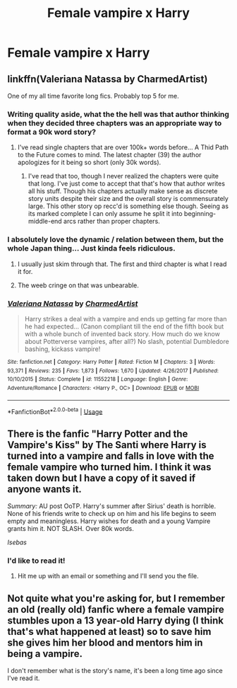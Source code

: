 #+TITLE: Female vampire x Harry

* Female vampire x Harry
:PROPERTIES:
:Author: Logitech0
:Score: 11
:DateUnix: 1565717823.0
:DateShort: 2019-Aug-13
:FlairText: Request
:END:

** linkffn(Valeriana Natassa by CharmedArtist)

One of my all time favorite long fics. Probably top 5 for me.
:PROPERTIES:
:Author: _Goose_
:Score: 10
:DateUnix: 1565725842.0
:DateShort: 2019-Aug-14
:END:

*** Writing quality aside, what the the hell was that author thinking when they decided three chapters was an appropriate way to format a 90k word story?
:PROPERTIES:
:Author: A_Rabid_Pie
:Score: 4
:DateUnix: 1565732416.0
:DateShort: 2019-Aug-14
:END:

**** I've read single chapters that are over 100k+ words before... A Thid Path to the Future comes to mind. The latest chapter (39) the author apologizes for it being so short (only 30k words).
:PROPERTIES:
:Author: AlreadyGoneAway
:Score: 3
:DateUnix: 1565751579.0
:DateShort: 2019-Aug-14
:END:

***** I've read that too, though I never realized the chapters were quite that long. I've just come to accept that that's how that author writes all his stuff. Though his chapters actually make sense as discrete story units despite their size and the overall story is commensurately large. This other story op recc'd is something else though. Seeing as its marked complete I can only assume he split it into beginning-middle-end arcs rather than proper chapters.
:PROPERTIES:
:Author: A_Rabid_Pie
:Score: 1
:DateUnix: 1565761109.0
:DateShort: 2019-Aug-14
:END:


*** I absolutely love the dynamic / relation between them, but the whole Japan thing... Just kinda feels ridiculous.
:PROPERTIES:
:Author: MajoorAnvers
:Score: 3
:DateUnix: 1565757990.0
:DateShort: 2019-Aug-14
:END:

**** I usually just skim through that. The first and third chapter is what I read it for.
:PROPERTIES:
:Author: _Goose_
:Score: 2
:DateUnix: 1565759230.0
:DateShort: 2019-Aug-14
:END:


**** The weeb cringe on that was unbearable.
:PROPERTIES:
:Author: UndeadBBQ
:Score: 0
:DateUnix: 1565763827.0
:DateShort: 2019-Aug-14
:END:


*** [[https://www.fanfiction.net/s/11552218/1/][*/Valeriana Natassa/*]] by [[https://www.fanfiction.net/u/5003743/CharmedArtist][/CharmedArtist/]]

#+begin_quote
  Harry strikes a deal with a vampire and ends up getting far more than he had expected... (Canon compliant till the end of the fifth book but with a whole bunch of invented back story. How much do we know about Potterverse vampires, after all?) No slash, potential Dumbledore bashing, kickass vampire!
#+end_quote

^{/Site/:} ^{fanfiction.net} ^{*|*} ^{/Category/:} ^{Harry} ^{Potter} ^{*|*} ^{/Rated/:} ^{Fiction} ^{M} ^{*|*} ^{/Chapters/:} ^{3} ^{*|*} ^{/Words/:} ^{93,371} ^{*|*} ^{/Reviews/:} ^{235} ^{*|*} ^{/Favs/:} ^{1,873} ^{*|*} ^{/Follows/:} ^{1,670} ^{*|*} ^{/Updated/:} ^{4/26/2017} ^{*|*} ^{/Published/:} ^{10/10/2015} ^{*|*} ^{/Status/:} ^{Complete} ^{*|*} ^{/id/:} ^{11552218} ^{*|*} ^{/Language/:} ^{English} ^{*|*} ^{/Genre/:} ^{Adventure/Romance} ^{*|*} ^{/Characters/:} ^{<Harry} ^{P.,} ^{OC>} ^{*|*} ^{/Download/:} ^{[[http://www.ff2ebook.com/old/ffn-bot/index.php?id=11552218&source=ff&filetype=epub][EPUB]]} ^{or} ^{[[http://www.ff2ebook.com/old/ffn-bot/index.php?id=11552218&source=ff&filetype=mobi][MOBI]]}

--------------

*FanfictionBot*^{2.0.0-beta} | [[https://github.com/tusing/reddit-ffn-bot/wiki/Usage][Usage]]
:PROPERTIES:
:Author: FanfictionBot
:Score: 2
:DateUnix: 1565725862.0
:DateShort: 2019-Aug-14
:END:


** There is the fanfic "Harry Potter and the Vampire's Kiss" by The Santi where Harry is turned into a vampire and falls in love with the female vampire who turned him. I think it was taken down but I have a copy of it saved if anyone wants it.

/Summary:/ AU post OoTP. Harry's summer after Sirius' death is horrible. None of his friends write to check up on him and his life begins to seem empty and meaningless. Harry wishes for death and a young Vampire grants him it. NOT SLASH. Over 80k words.

/Isebas/
:PROPERTIES:
:Author: Isebas
:Score: 2
:DateUnix: 1565778298.0
:DateShort: 2019-Aug-14
:END:

*** I'd like to read it!
:PROPERTIES:
:Author: MajoorAnvers
:Score: 2
:DateUnix: 1565792806.0
:DateShort: 2019-Aug-14
:END:

**** Hit me up with an email or something and I'll send you the file.
:PROPERTIES:
:Author: Isebas
:Score: 1
:DateUnix: 1565797499.0
:DateShort: 2019-Aug-14
:END:


** Not quite what you're asking for, but I remember an old (really old) fanfic where a female vampire stumbles upon a 13 year-old Harry dying (I think that's what happened at least) so to save him she gives him her blood and mentors him in being a vampire.

I don't remember what is the story's name, it's been a long time ago since I've read it.
:PROPERTIES:
:Author: TheHellblazer
:Score: 1
:DateUnix: 1565807317.0
:DateShort: 2019-Aug-14
:END:
